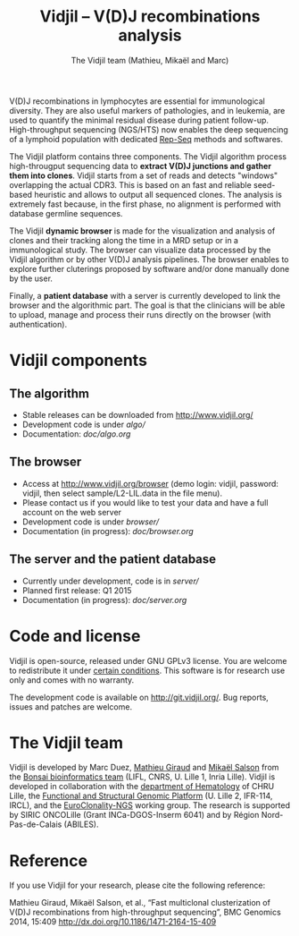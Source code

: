#+TITLE: Vidjil -- V(D)J recombinations analysis
#+AUTHOR: The Vidjil team (Mathieu, Mikaël and Marc)

[[https://travis-ci.org/magiraud/vidjil][http://img.shields.io/travis/magiraud/vidjil.svg]]
[[http://opensource.org/licenses/GPL-3.0][http://img.shields.io/badge/license-GPLv3+-yellow.svg]]
[[https://coveralls.io/r/magiraud/vidjil][http://img.shields.io/coveralls/magiraud/vidjil.svg]]

# Vidjil -- V(D)J recombinations analysis -- [[http://www.vidjil.org]]
# Copyright (C) 2011, 2012, 2013, 2014 by Bonsai bioinformatics at LIFL (UMR CNRS 8022, Université Lille) and Inria Lille
# [[contact@vidjil.org]]

V(D)J recombinations in lymphocytes are essential for immunological
diversity. They are also useful markers of pathologies, and in
leukemia, are used to quantify the minimal residual disease during
patient follow-up.
High-throughput sequencing (NGS/HTS) now enables the deep sequencing 
of a lymphoid population with dedicated [[http://omictools.com/rep-seq-c424-p1.html][Rep-Seq]] methods and softwares.

The Vidjil platform contains three components. The Vidjil algorithm
process high-througput sequencing data to *extract V(D)J
junctions and gather them into clones*. Vidjil starts 
from a set of reads and detects "windows" overlapping the actual CDR3.
This is based on an fast and reliable seed-based heuristic and allows
to output all sequenced clones. The analysis is extremely fast
because, in the first phase, no alignment is performed with database
germline sequences. 

The Vidjil *dynamic browser* is made for the visualization and
analysis of clones and their tracking along the time in a MRD setup or
in a immunological study. The browser can visualize data processed by
the Vidjil algorithm or by other V(D)J analysis pipelines.
The browser enables to explore further cluterings proposed
by software and/or done manually done by the user.

Finally, a *patient database* with a server
is currently developed to link the browser and the
algorithmic part. The goal is that the clinicians will be able to
upload, manage and process their runs directly on the browser (with
authentication).

* Vidjil components

** The algorithm

- Stable releases can be downloaded from http://www.vidjil.org/
- Development code is under [[algo/]]
- Documentation: [[doc/algo.org]]

** The browser

- Access at http://www.vidjil.org/browser (demo login: vidjil, password: vidjil, then select sample/L2-LIL.data in the file menu).
- Please contact us if you would like to test your data and have a full account on the web server
- Development code is under [[browser/]]
- Documentation (in progress): [[doc/browser.org]]

** The server and the patient database

- Currently under development, code is in [[server/]]
- Planned first release: Q1 2015
- Documentation (in progress): [[doc/server.org]]

* Code and license

Vidjil is open-source, released under GNU GPLv3 license. 
You are welcome to redistribute it under [[http://git.vidjil.org/blob/master/doc/LICENSE][certain conditions]]. 
This software is for research use only and comes with no warranty.

The development code is available on [[http://git.vidjil.org/]].
Bug reports, issues and patches are welcome.

* The Vidjil team

Vidjil is developed by Marc Duez, [[http://www.lifl.fr/~giraud][Mathieu Giraud]] and [[http://www.lifl.fr/~salson][Mikaël Salson]]
from the [[http://www.lifl.fr/bonsai][Bonsai bioinformatics team]] (LIFL, CNRS, U. Lille 1, Inria Lille).
Vidjil is developed in collaboration with 
the [[http://biologiepathologie.chru-lille.fr/organisation-fbp/91210.html][department of Hematology]] of CHRU Lille, 
the [[http://www.ircl.org/plate-forme-genomique.html][Functional and Structural Genomic Platform]] (U. Lille 2, IFR-114, IRCL), 
and the [[http://www.euroclonality.org/][EuroClonality-NGS]] working group.
The research is supported by SIRIC ONCOLille (Grant INCa-DGOS-Inserm 6041) and by Région Nord-Pas-de-Calais (ABILES). 

* Reference

If you use Vidjil for your research, please cite the following reference:

Mathieu Giraud, Mikaël Salson, et al.,
“Fast multiclonal clusterization of V(D)J recombinations from high-throughput sequencing”,
BMC Genomics 2014, 15:409 
[[http://dx.doi.org/10.1186/1471-2164-15-409]]

